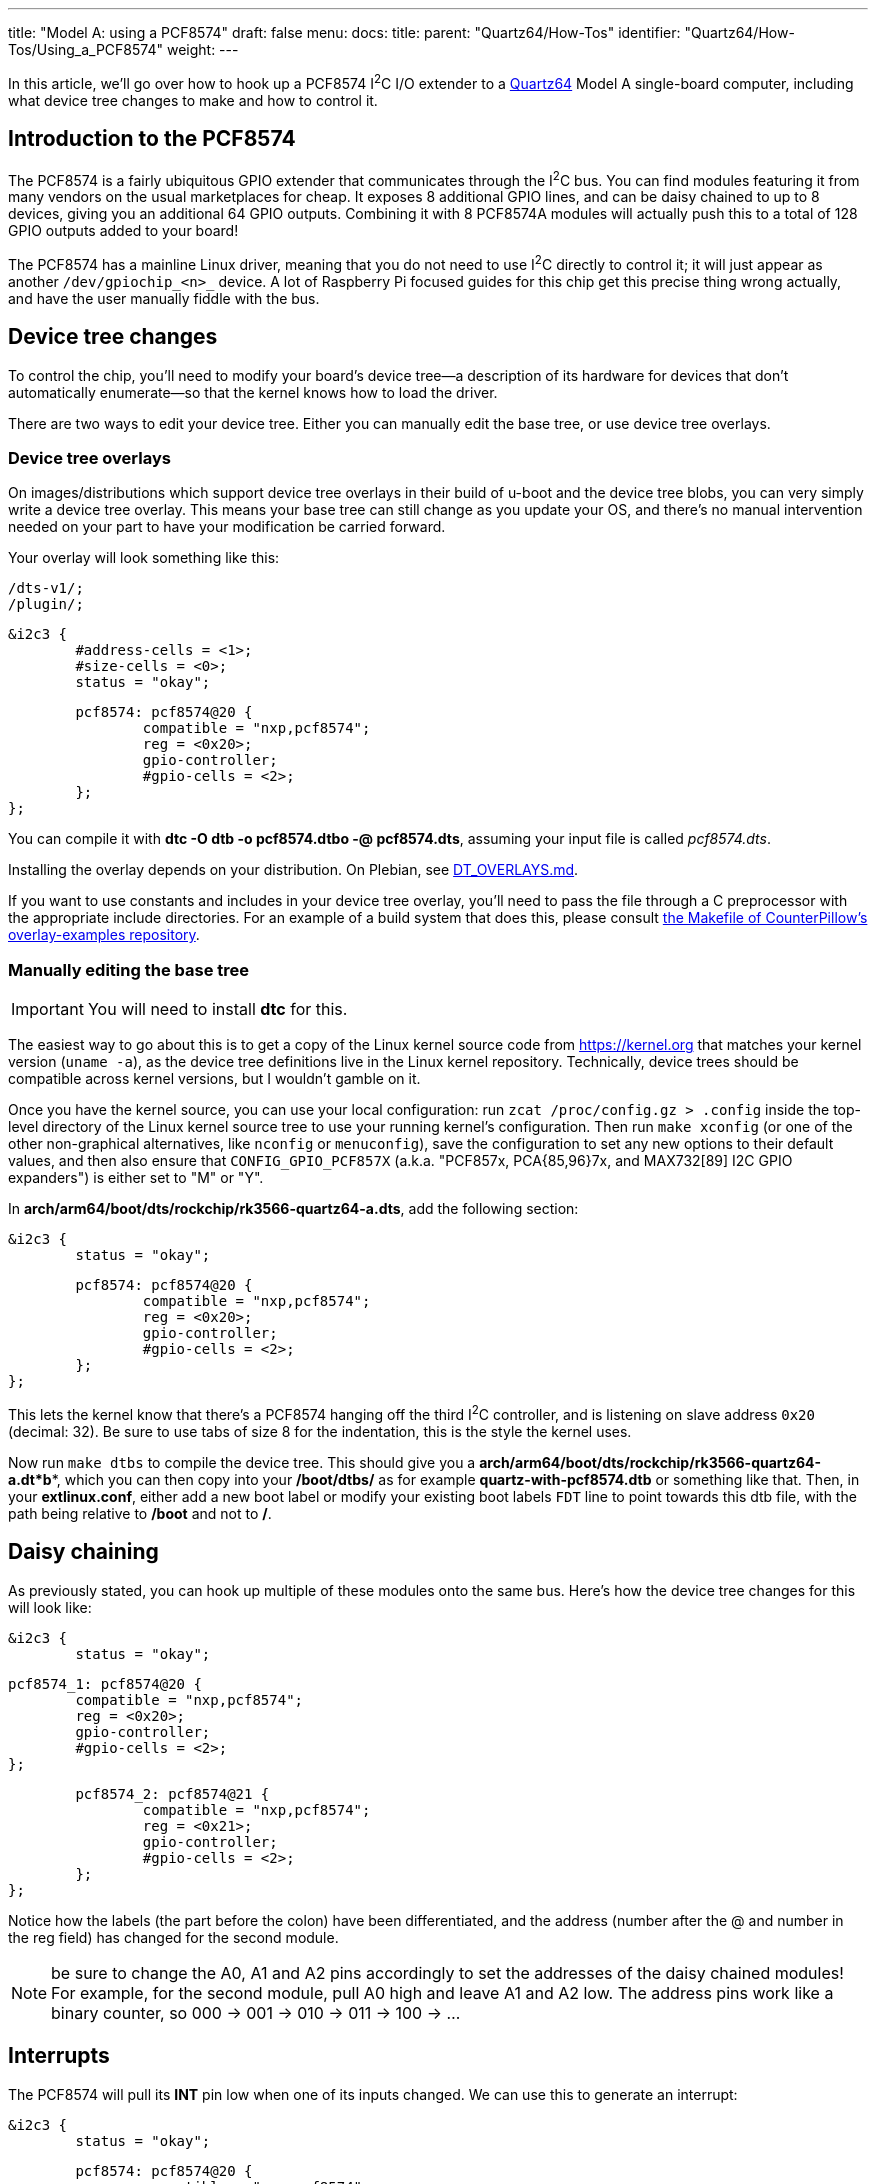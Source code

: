 ---
title: "Model A: using a PCF8574"
draft: false
menu:
  docs:
    title:
    parent: "Quartz64/How-Tos"
    identifier: "Quartz64/How-Tos/Using_a_PCF8574"
    weight: 
---

In this article, we'll go over how to hook up a PCF8574 I^2^C I/O extender to a link:/documentation/Quartz64[Quartz64] Model A single-board computer, including what device tree changes to make and how to control it.

== Introduction to the PCF8574

The PCF8574 is a fairly ubiquitous GPIO extender that communicates through the I^2^C bus. You can find modules featuring it from many vendors on the usual marketplaces for cheap. It exposes 8 additional GPIO lines, and can be daisy chained to up to 8 devices, giving you an additional 64 GPIO outputs. Combining it with 8 PCF8574A modules will actually push this to a total of 128 GPIO outputs added to your board!

The PCF8574 has a mainline Linux driver, meaning that you do not need to use I^2^C directly to control it; it will just appear as another `/dev/gpiochip_<n>_` device. A lot of Raspberry Pi focused guides for this chip get this precise thing wrong actually, and have the user manually fiddle with the bus.

== Device tree changes

To control the chip, you'll need to modify your board's device tree&mdash;a description of its hardware for devices that don't automatically enumerate&mdash;so that the kernel knows how to load the driver.

There are two ways to edit your device tree. Either you can manually edit the base tree, or use device tree overlays.

=== Device tree overlays

On images/distributions which support device tree overlays in their build of u-boot and the device tree blobs, you can very simply write a device tree overlay. This means your base tree can still change as you update your OS, and there's no manual intervention needed on your part to have your modification be carried forward.

Your overlay will look something like this:

 /dts-v1/;
 /plugin/;

 &i2c3 {
 	#address-cells = <1>;
 	#size-cells = <0>;
 	status = "okay";

 	pcf8574: pcf8574@20 {
 		compatible = "nxp,pcf8574";
 		reg = <0x20>;
 		gpio-controller;
 		#gpio-cells = <2>;
 	};
 };

You can compile it with **dtc -O dtb -o pcf8574.dtbo -@ pcf8574.dts**, assuming your input file is called _pcf8574.dts_.

Installing the overlay depends on your distribution. On Plebian, see https://github.com/Plebian-Linux/quartz64-images/blob/main/DT_OVERLAYS.md[DT_OVERLAYS.md].

If you want to use constants and includes in your device tree overlay, you'll need to pass the file through a C preprocessor with the appropriate include directories. For an example of a build system that does this, please consult https://github.com/CounterPillow/overlay-examples/blob/main/Makefile[the Makefile of CounterPillow's overlay-examples repository].

=== Manually editing the base tree

IMPORTANT: You will need to install **dtc** for this.

The easiest way to go about this is to get a copy of the Linux kernel source code from https://kernel.org that matches your kernel version (`uname -a`), as the device tree definitions live in the Linux kernel repository. Technically, device trees should be compatible across kernel versions, but I wouldn't gamble on it.

Once you have the kernel source, you can use your local configuration: run `zcat /proc/config.gz > .config` inside the top-level directory of the Linux kernel source tree to use your running kernel's configuration. Then run `make xconfig` (or one of the other non-graphical alternatives, like `nconfig` or `menuconfig`), save the configuration to set any new options to their default values, and then also ensure that `CONFIG_GPIO_PCF857X` (a.k.a. "PCF857x, PCA{85,96}7x, and MAX732[89] I2C GPIO expanders") is either set to "M" or "Y".

In **arch/arm64/boot/dts/rockchip/rk3566-quartz64-a.dts**, add the following section:

 &i2c3 {
 	status = "okay";

 	pcf8574: pcf8574@20 {
 		compatible = "nxp,pcf8574";
 		reg = <0x20>;
 		gpio-controller;
 		#gpio-cells = <2>;
 	};
 };

This lets the kernel know that there's a PCF8574 hanging off the third I^2^C controller, and is listening on slave address `0x20` (decimal: 32). Be sure to use tabs of size 8 for the indentation, this is the style the kernel uses.

Now run `make dtbs` to compile the device tree. This should give you a **arch/arm64/boot/dts/rockchip/rk3566-quartz64-a.dt*b***, which you can then copy into your **/boot/dtbs/** as for example **quartz-with-pcf8574.dtb** or something like that. Then, in your **extlinux.conf**, either add a new boot label or modify your existing boot labels `FDT` line to point towards this dtb file, with the path being relative to **/boot** and not to **/**.

== Daisy chaining

As previously stated, you can hook up multiple of these modules onto the same bus. Here's how the device tree changes for this will look like:

 &i2c3 {
 	status = "okay";

 	pcf8574_1: pcf8574@20 {
 		compatible = "nxp,pcf8574";
 		reg = <0x20>;
 		gpio-controller;
 		#gpio-cells = <2>;
 	};

 	pcf8574_2: pcf8574@21 {
 		compatible = "nxp,pcf8574";
 		reg = <0x21>;
 		gpio-controller;
 		#gpio-cells = <2>;
 	};
 };

Notice how the labels (the part before the colon) have been differentiated, and the address (number after the @ and number in the reg field) has changed for the second module.

NOTE: be sure to change the A0, A1 and A2 pins accordingly to set the addresses of the daisy chained modules! For example, for the second module, pull A0 high and leave A1 and A2 low. The address pins work like a binary counter, so 000 -> 001 -> 010 -> 011 -> 100 -> ...

== Interrupts

The PCF8574 will pull its **INT** pin low when one of its inputs changed. We can use this to generate an interrupt:

 &i2c3 {
 	status = "okay";

 	pcf8574: pcf8574@20 {
 		compatible = "nxp,pcf8574";
 		reg = <0x20>;
 		gpio-controller;
 		#gpio-cells = <2>;
 		interrupt-parent = <&gpio0>;
 		interrupts = <RK_PC1 IRQ_TYPE_EDGE_FALLING>;
 		interrupt-controller;
 		#interrupt-cells = <2>;
 	};
 };

In this case, we use GPIO0 Pin C1 (**RK_PC1** with **interrupt-parent** gpio0), a.k.a. UART0_TX, a.k.a. pin 12, as the interrupt pin. (*Note:* You cannot use pin 7 here, as it's pulled high.)

To know which **RK_PXX** and which **interrupt-parent** correspond to which pin on the board, consult the schematics.

== Hooking up the module

Hook up SDA to pin number 3 of your board, and SCL to pin number 5. Connect GND to ground, e.g. pin number 9, and VCC to 3.3V, for example pin number 1. If you plan on using interrupts, connect the **INT** pin to whichever GPIO you defined as the interrupt pin.

*TODO:* Put photo of hooked up module here.

== Using the GPIOs

Upon booting your board with your modified device tree blob, you should have an additional **/dev/gpiochip_<n>_** device, most likely **/dev/gpiochip5**. You can verify this by running libgpiod's `gpioinfo` utility, which should now show you an additional GPIO chip with only 8 lines.

 gpiochip5 - 8 lines:
         line   0:      unnamed       unused   input  active-high
         line   1:      unnamed       unused   input  active-high
         line   2:      unnamed       unused   input  active-high
         line   3:      unnamed       unused   input  active-high
         line   4:      unnamed       unused   input  active-high
         line   5:      unnamed       unused   input  active-high
         line   6:      unnamed       unused   input  active-high
         line   7:      unnamed       unused   input  active-high

If you are daisy-chaining the modules, you'll see an additional gpiochip with 8 lines for each additional module.

=== Testing the pins as outputs

To test whether this is working, you can connect an LED between a pin (in this example, 4) of your PCF8574, and ground. Then (assuming your chip number is 5) you can use `sudo gpioset -B pull-down 5 4=0` to turn off the pin and set its bias mode to be pulled down, and use `sudo gpioset 5 4=1` to turn it on and `sudo gpioset 5 4=0` to turn it off. Connecting an LED with no resistor in-line should be fine because the pins deliver like 100mA current at most.

=== Programmatically driving the pins

*TODO:* Expand this section with how to control the pins programmatically using libgpiod or whatever.

=== Adding a button to send a key code

In this example, we're adding a button that's hooked between the input pin 0 and ground, and making it type W whenever it's pressed.

 / {
 	...

 	*keyboard {*
 		*compatible = "gpio-keys";*

 		*w_key {*
 			*gpios = <&pcf8574 0 GPIO_ACTIVE_LOW>;*
 			*linux,code = <17>;*
 			*label = "W_KEY";*
 		*};*
 	*};*

 	...
 };

The label here isn't the defining bit but the https://github.com/torvalds/linux/blob/master/include/uapi/linux/input-event-codes.h[input event code] is. 17 is for W. You can also include the header file on top and use the symbol name **KEY_W**

Note that you will need to have your PCF8574 set up with interrupts for this.

